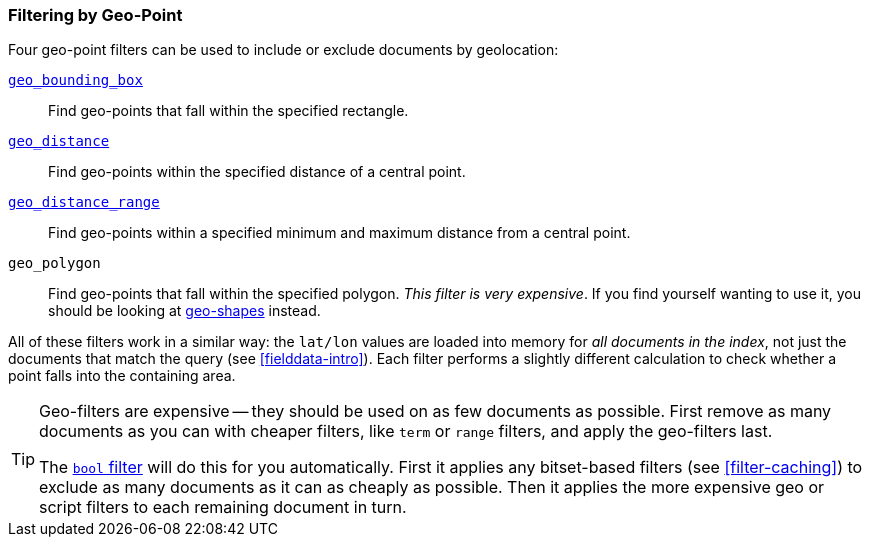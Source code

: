[[filter-by-geopoint]]
=== Filtering by Geo-Point

Four geo-point filters ((("geo-points", "filtering by")))((("filtering", "by geo-points")))can be used to include or exclude documents by
geolocation:

<<geo-bounding-box,`geo_bounding_box`>>::

    Find geo-points that fall within the specified rectangle.

<<geo-distance,`geo_distance`>>::

    Find geo-points within the specified distance of a central point.

<<geo-distance-range,`geo_distance_range`>>::

    Find geo-points within a specified minimum and maximum distance from a
    central point.

`geo_polygon`::

    Find geo-points that fall within the specified polygon. _This filter is
    very expensive_. If you find yourself wanting to use it, you should be
    looking at <<geo-shapes,geo-shapes>> instead.

All of these filters work in a similar way: the `lat/lon` values are loaded
into memory for _all documents in the index_, not just the documents that
match the query (see <<fielddata-intro>>). Each filter performs a slightly
different calculation to check whether a point falls into the containing area.

[TIP]
============================

Geo-filters are expensive -- they should be used on as few documents as
possible. First remove as many documents as you can with cheaper filters, like
`term` or `range` filters, and apply the geo-filters last.

The <<bool-filter,`bool` filter>> will do this for you automatically.((("bool filter", "applying cheaper filters before geo-filters"))) First it
applies any bitset-based filters (see <<filter-caching>>) to exclude as many
documents as it can as cheaply as possible.  Then it applies the more
expensive geo or script filters to each remaining document in turn.

============================
